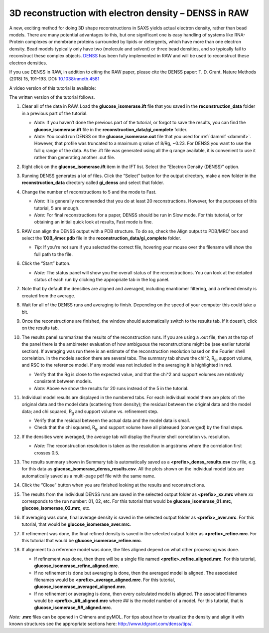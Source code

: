 3D reconstruction with electron density – DENSS in RAW
^^^^^^^^^^^^^^^^^^^^^^^^^^^^^^^^^^^^^^^^^^^^^^^^^^^^^^^^^^^^^^^^^^^^^^^^^^
.. _denss_s2:

A new, exciting method for doing 3D shape reconstructions in SAXS yields actual
electron density, rather than bead models. There are many potential advantages to this,
but one significant one is easy handling of systems like RNA-Protein complexes or
membrane proteins surrounded by lipids or detergents, which have more than one electron
density. Bead models typically only have two (molecule and solvent) or three bead densities,
and so typically fail to reconstruct these complex objects. `DENSS <http://denss.org>`_ has
been fully implemented in RAW and will be used to reconstruct these electron densities.

If you use DENSS in RAW, in addition to citing the RAW paper, please cite the
DENSS paper: T. D. Grant. Nature Methods (2018) 15, 191–193.
DOI: `10.1038/nmeth.4581 <https://doi.org/10.1038/nmeth.4581>`_

A video version of this tutorial is available:

.. raw:: html

    <style>.embed-container { position: relative; padding-bottom: 56.25%; height: 0; overflow: hidden; max-width: 100%; } .embed-container iframe, .embed-container object, .embed-container embed { position: absolute; top: 0; left: 0; width: 100%; height: 100%; }</style><div class='embed-container'><iframe src='https://www.youtube.com/embed/BepDKkGXM6Q' frameborder='0' allowfullscreen></iframe></div>

The written version of the tutorial follows.

#.  Clear all of the data in RAW. Load the **glucose_isomerase.ift** file that you saved in the
    **reconstruction_data** folder in a previous part of the tutorial.

    *   *Note:* If you haven’t done the previous part of the tutorial, or forgot to save
        the results, you can find the **glucose_isomerase.ift** file in the
        **reconstruction_data/gi_complete** folder.

    *   *Note:* You could run DENSS on the **glucose_isomerase.out** file that you used
        for :ref:`dammif <dammif>`. However, that profile was truncated to a maximum
        q value of 8/Rg, ~0.23. For DENSS you want to use the full q range of the data. As the
        .ift file was generated using all the q range available, it is convenient to
        use it rather than generating another .out file.

#.  Right click on the **glucose_isomerase.ift** item in the IFT list. Select the “Electron Density (DENSS)” option.

#.  Running DENSS generates a lot of files. Click the “Select” button for the output directory,
    make a new folder in the **reconstruction_data** directory called **gi_denss** and select
    that folder.

#.  Change the number of reconstructions to 5 and the mode to Fast.

    *   *Note:* It is generally recommended that you do at least 20 reconstructions. However,
        for the purposes of this tutorial, 5 are enough.

    *   *Note:* For final reconstructions for a paper, DENSS should be run in Slow mode.
        For this tutorial, or for obtaining an initial quick look at results, Fast mode is fine.

#.  RAW can align the DENSS output with a PDB structure. To do so, check the
    Align output to PDB/MRC' box and select the **1XIB_4mer.pdb** file in
    the **reconstruction_data/gi_complete** folder.

    *   *Tip:* If you're not sure if you selected the correct file, hovering
        your mouse over the filename will show the full path to the file.

    |denss_run_tab_png|

#.  Click the “Start” button.

    *   *Note:* The status panel will show you the overall status of the reconstructions.
        You can look at the detailed status of each run by clicking the appropriate tab in
        the log panel.

#.  Note that by default the densities are aligned and averaged, including enantiomer
    filtering, and a refined density is created from the average.

#.  Wait for all of the DENSS runs and averaging to finish. Depending
    on the speed of your computer this could take a bit.

#.  Once the reconstructions are finished, the window should automatically switch to the
    results tab. If it doesn’t, click on the results tab.

    |denss_results_tab_png|

#.  The results panel summarizes the results of the reconstruction runs. If you are using
    a .out file, then at the top of the panel there is the ambimeter evaluation of
    how ambiguous the reconstructions might be (see earlier tutorial section).
    If averaging was run there is an estimate of the
    reconstruction resolution based on the Fourier shell correlation. In the models
    section there are several tabs. The summary tab shows the chi^2, |Rg|, support volume,
    and RSC to the reference model. If any model was not included in the averaging it
    is highlighted in red.

    *   Verify that the Rg is close to the expected value, and that the chi^2 and support
        volumes are relatively consistent between models.

    *   *Note:* Above we show the results for 20 runs instead of the 5 in the tutorial.

#.  Individual model results are displayed in the numbered tabs. For each individual
    model there are plots of: the original data and the model data (scattering from density);
    the residual between the original data and the model data; and chi squared, |Rg| and support volume
    vs. refinement step.

    *   Verify that the residual between the actual data and the model data is small.

    *   Check that the chi squared, |Rg|, and support volume have all plateaued (converged)
        by the final steps.

    |denss_model_tab_png|

#.  If the densities were averaged, the average tab will display the Fourier shell correlation
    vs. resolution.

    *   *Note:* The reconstruction resolution is taken as the resolution in angstroms where the
        correlation first crosses 0.5.

    |denss_fsc_png|

#.  The results summary shown in Summary tab is automatically saved as a
    **<prefix>_denss_results.csv** csv file, e.g. for this data as
    **glucose_isomerase_denss_results.csv**. All the plots shown on the individual model
    tabs are automatically saved as a multi-page pdf file with the same name.

#.  Click the “Close” button when you are finished looking at the results and reconstructions.

#.  The results from the individual DENSS runs are saved in the selected output folder as
    **<prefix>_xx.mrc** where *xx* corresponds to the run number: 01, 02, etc. For this
    tutorial that would be **glucose_isomerase_01.mrc**, **glucose_isomerase_02.mrc**, etc.

#.  If averaging was done, final average density is saved in the selected output
    folder as **<prefix>_aver.mrc**. For this tutorial, that would be **glucose_isomerase_aver.mrc**.

#.  If refinement was done, the final refined density is saved in the selected
    output folder as **<prefix>_refine.mrc**. For this tutorial that would be
    **glucose_isomerase_refine.mrc**.

#.  If alignment to a reference model was done, the files aligned
    depend on what other processing was done.

    *   If refinement was done, then there will be a single file named
        **<prefix>_refine_aligned.mrc**. For this tutorial,
        **glucose_isomerase_refine_aligned.mrc**.

    *   If no refinement is done but averaging is done, then the
        averaged model is aligned. The associated filenames would
        be **<prefix>_average_aligned.mrc**. For this tutorial,
        **glucose_isomerase_averaged_aligned.mrc**.

    *   If no refinement or averaging is done, then every calculated
        model is aligned. The associated filenames would be
        **<prefix>_##_aligned.mrc** where ## is the model number of a model.
        For this tutorial, that is **glucose_isomerase_##_aligned.mrc**.

*Note:* **.mrc** files can be opened in Chimera and pyMOL. For tips about how to
visualize the density and align it with known structures see the appropriate
sections here: `http://www.tdgrant.com/denss/tips/ <http://www.tdgrant.com/denss/tips/>`_.


.. |denss_run_tab_png| image:: images/denss_run_tab.png
    :target: ../_images/denss_run_tab.png

.. |denss_results_tab_png| image:: images/denss_results_tab.png
    :target: ../_images/denss_results_tab.png

.. |denss_model_tab_png| image:: images/denss_model_tab.png
    :target: ../_images/denss_model_tab.png

.. |denss_fsc_png| image:: images/denss_fsc.png
    :target: ../_images/denss_fsc.png

.. |Rg| replace:: R\ :sub:`g`
